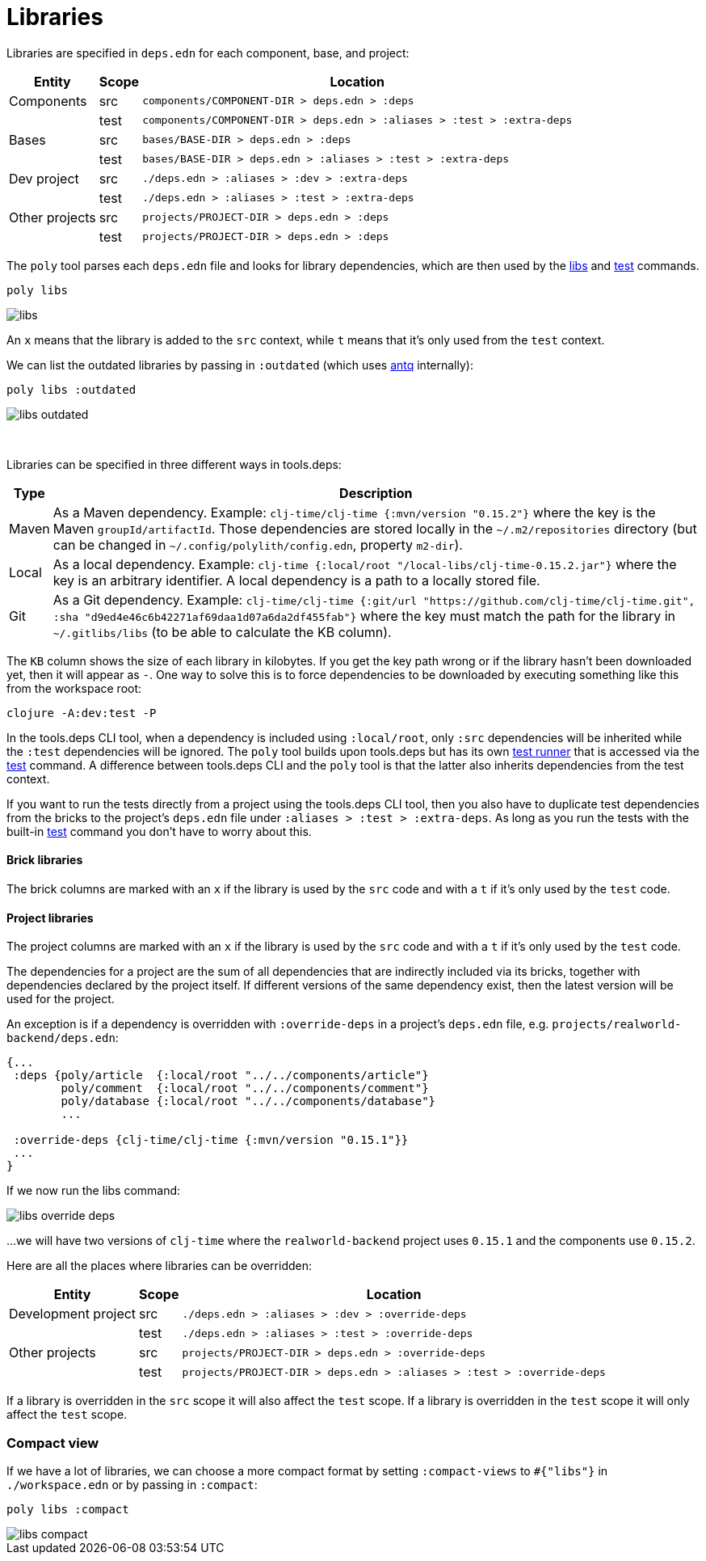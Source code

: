 = Libraries

Libraries are specified in `deps.edn` for each component, base, and project:

[%autowidth]
|===
| Entity | Scope | Location

| Components | src | `components/COMPONENT-DIR > deps.edn > :deps`
| | test | `components/COMPONENT-DIR > deps.edn > :aliases > :test > :extra-deps`
| Bases | src | `bases/BASE-DIR > deps.edn > :deps`
| | test | `bases/BASE-DIR > deps.edn > :aliases > :test > :extra-deps`
| Dev project | src | `./deps.edn > :aliases > :dev > :extra-deps`
| | test | `./deps.edn > :aliases > :test > :extra-deps`
| Other projects | src | `projects/PROJECT-DIR > deps.edn > :deps`
| | test | `projects/PROJECT-DIR > deps.edn > :deps`
|===

The `poly` tool parses each `deps.edn` file and looks for library dependencies,
which are then used by the xref:commands.adoc#libs[libs] and xref:commands.adoc#test[test] commands.

[source,shell]
----
poly libs
----

image::images/libraries/libs.png[]

An  `x` means that the library is added to the `src` context, while `t` means that it's only used from the `test` context.

We can list the outdated libraries by passing in `:outdated` (which uses https://github.com/liquidz/antq[antq] internally):

[source,shell]
----
poly libs :outdated
----

image::images/libraries/libs-outdated.png[]

{nbsp} +

Libraries can be specified in three different ways in tools.deps:

[%autowidth]
|===
| Type | Description

| Maven | As a Maven dependency. Example: `clj-time/clj-time {:mvn/version "0.15.2"}` where the key is the Maven `groupId/artifactId`.
Those dependencies are stored locally in the `~/.m2/repositories` directory
(but can be changed in `~/.config/polylith/config.edn`, property `m2-dir`).
| Local | As a local dependency.
Example: `clj-time {:local/root "/local-libs/clj-time-0.15.2.jar"}` where the key is an arbitrary identifier.
A local dependency is a path to a locally stored file.
| Git | As a Git dependency.
Example: `clj-time/clj-time {:git/url "https://github.com/clj-time/clj-time.git",
:sha "d9ed4e46c6b42271af69daa1d07a6da2df455fab"}`
where the key must match the path for the library in `~/.gitlibs/libs` (to be able to calculate the KB column).
|===

The `KB` column shows the size of each library in kilobytes.
If you get the key path wrong or if the library hasn't been downloaded yet, then it will appear as `-`.
One way to solve this is to force dependencies to be downloaded by executing something like this from the workspace root:

[source,shell]
----
clojure -A:dev:test -P
----

In the tools.deps CLI tool, when a dependency is included using `:local/root`,
only `:src` dependencies will be inherited while the `:test` dependencies will be ignored.
The `poly` tool builds upon tools.deps but has its own xref:test-runners.adoc[test runner]
that is accessed via the xref:commands.adoc#test[test] command.
A difference between tools.deps CLI and the `poly` tool is that the latter also inherits dependencies from the test context.

If you want to run the tests directly from a project using the tools.deps CLI tool,
then you also have to duplicate test dependencies from the bricks to the project's `deps.edn` file
under `:aliases > :test > :extra-deps`.
As long as you run the tests with the built-in xref:commands.adoc#test[test] command you don't have to worry about this.

==== Brick libraries

The brick columns are marked with an `x` if the library is used by the `src` code and with a `t` if it's only used by the `test` code.

==== Project libraries

The project columns are marked with an `x` if the library is used by the `src` code and with a `t` if it's only used by the `test` code.

The dependencies for a project are the sum of all dependencies that are indirectly included via its bricks,
together with dependencies declared by the project itself. If different versions of the same dependency exist,
then the latest version will be used for the project.

An exception is if a dependency is overridden with `:override-deps` in a project's `deps.edn` file, e.g. `projects/realworld-backend/deps.edn`:

[source,clojure]
----
{...
 :deps {poly/article  {:local/root "../../components/article"}
        poly/comment  {:local/root "../../components/comment"}
        poly/database {:local/root "../../components/database"}
        ...

 :override-deps {clj-time/clj-time {:mvn/version "0.15.1"}}
 ...
}
----

If we now run the libs command:

image::images/libraries/libs-override-deps.png[]

...we will have two versions of `clj-time` where the `realworld-backend` project uses `0.15.1`
and the components use `0.15.2`.

Here are all the places where libraries can be overridden:

[%autowidth]
|===
| Entity | Scope | Location

| Development project | src | `./deps.edn > :aliases > :dev > :override-deps`
|  | test | `./deps.edn > :aliases > :test > :override-deps`
| Other projects | src | `projects/PROJECT-DIR > deps.edn > :override-deps`
|  | test | `projects/PROJECT-DIR > deps.edn > :aliases > :test > :override-deps`
|===

If a library is overridden in the `src` scope it will also affect the `test` scope.
If a library is overridden in the `test` scope it will only affect the `test` scope.

=== Compact view
[#compact-view]

If we have a lot of libraries, we can choose a more compact format by setting `:compact-views` to `#{"libs"}`
in `./workspace.edn` or by passing in `:compact`:

[source,shell]
----
poly libs :compact
----

image::images/libraries/libs-compact.png[]
